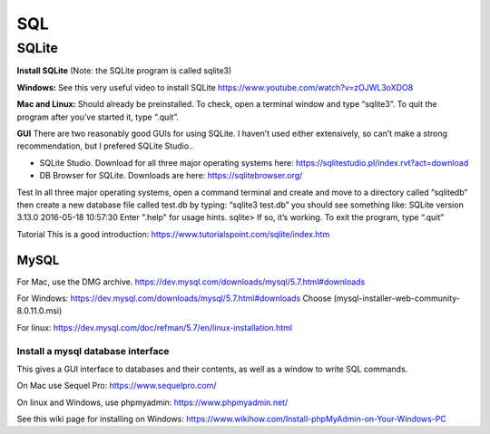 ====================
SQL
====================

--------------------
SQLite
--------------------

**Install SQLite**
(Note: the SQLite program is called sqlite3)

**Windows:**
See this very useful video to install SQLite
https://www.youtube.com/watch?v=zOJWL3oXDO8

**Mac and Linux:**
Should already be preinstalled.  To check, open a terminal window and type “sqlite3”.  To quit the program after you’ve started it, type “.quit”.

**GUI**
There are two reasonably good GUIs for using SQLite.  I haven’t used either extensively, so can’t make a strong recommendation, but I prefered SQLite Studio..  

- SQLite Studio.  Download for all three major operating systems here: https://sqlitestudio.pl/index.rvt?act=download
- DB Browser for SQLite. Downloads are here: https://sqlitebrowser.org/

Test
In all three major operating systems, open a command terminal and create and move to a directory called “sqlitedb”  
then create a new database file called test.db by typing: “sqlite3 test.db”  
you should see something like:
SQLite version 3.13.0 2016-05-18 10:57:30
Enter ".help" for usage hints.
sqlite> 
If so, it’s working.  To exit the program, type “.quit”

Tutorial
This is a good introduction:
https://www.tutorialspoint.com/sqlite/index.htm



********************
MySQL
********************

For Mac, use the DMG archive.
https://dev.mysql.com/downloads/mysql/5.7.html#downloads

For Windows:
https://dev.mysql.com/downloads/mysql/5.7.html#downloads
Choose (mysql-installer-web-community-8.0.11.0.msi)

For linux:
https://dev.mysql.com/doc/refman/5.7/en/linux-installation.html

Install a mysql database interface
****************************************

This gives a GUI interface to databases and their contents, as well as a window to write SQL commands.

On Mac use Sequel Pro: https://www.sequelpro.com/

On linux and Windows, use phpmyadmin: https://www.phpmyadmin.net/

See this wiki page for installing on Windows:
https://www.wikihow.com/Install-phpMyAdmin-on-Your-Windows-PC
